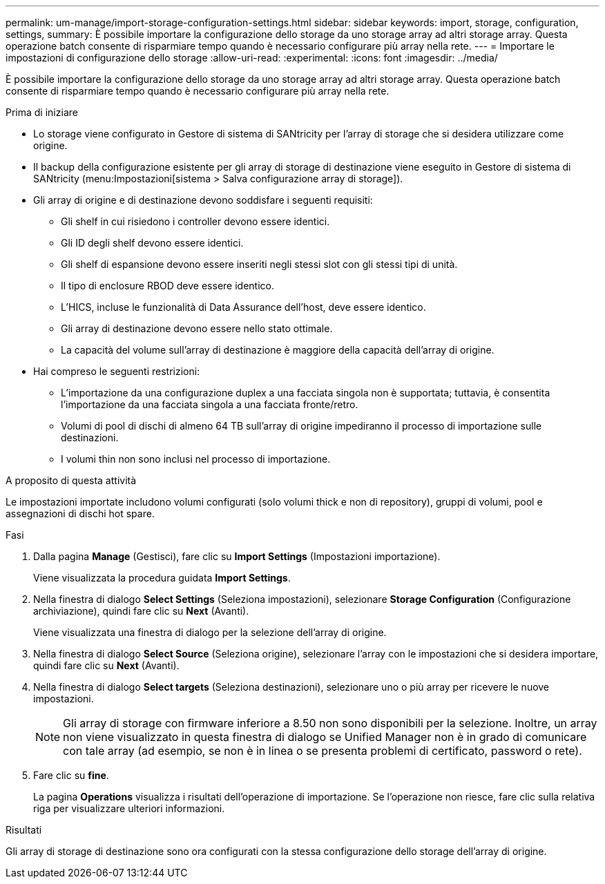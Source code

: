 ---
permalink: um-manage/import-storage-configuration-settings.html 
sidebar: sidebar 
keywords: import, storage, configuration, settings, 
summary: È possibile importare la configurazione dello storage da uno storage array ad altri storage array. Questa operazione batch consente di risparmiare tempo quando è necessario configurare più array nella rete. 
---
= Importare le impostazioni di configurazione dello storage
:allow-uri-read: 
:experimental: 
:icons: font
:imagesdir: ../media/


[role="lead"]
È possibile importare la configurazione dello storage da uno storage array ad altri storage array. Questa operazione batch consente di risparmiare tempo quando è necessario configurare più array nella rete.

.Prima di iniziare
* Lo storage viene configurato in Gestore di sistema di SANtricity per l'array di storage che si desidera utilizzare come origine.
* Il backup della configurazione esistente per gli array di storage di destinazione viene eseguito in Gestore di sistema di SANtricity (menu:Impostazioni[sistema > Salva configurazione array di storage]).
* Gli array di origine e di destinazione devono soddisfare i seguenti requisiti:
+
** Gli shelf in cui risiedono i controller devono essere identici.
** Gli ID degli shelf devono essere identici.
** Gli shelf di espansione devono essere inseriti negli stessi slot con gli stessi tipi di unità.
** Il tipo di enclosure RBOD deve essere identico.
** L'HICS, incluse le funzionalità di Data Assurance dell'host, deve essere identico.
** Gli array di destinazione devono essere nello stato ottimale.
** La capacità del volume sull'array di destinazione è maggiore della capacità dell'array di origine.


* Hai compreso le seguenti restrizioni:
+
** L'importazione da una configurazione duplex a una facciata singola non è supportata; tuttavia, è consentita l'importazione da una facciata singola a una facciata fronte/retro.
** Volumi di pool di dischi di almeno 64 TB sull'array di origine impediranno il processo di importazione sulle destinazioni.
** I volumi thin non sono inclusi nel processo di importazione.




.A proposito di questa attività
Le impostazioni importate includono volumi configurati (solo volumi thick e non di repository), gruppi di volumi, pool e assegnazioni di dischi hot spare.

.Fasi
. Dalla pagina *Manage* (Gestisci), fare clic su *Import Settings* (Impostazioni importazione).
+
Viene visualizzata la procedura guidata *Import Settings*.

. Nella finestra di dialogo *Select Settings* (Seleziona impostazioni), selezionare *Storage Configuration* (Configurazione archiviazione), quindi fare clic su *Next* (Avanti).
+
Viene visualizzata una finestra di dialogo per la selezione dell'array di origine.

. Nella finestra di dialogo *Select Source* (Seleziona origine), selezionare l'array con le impostazioni che si desidera importare, quindi fare clic su *Next* (Avanti).
. Nella finestra di dialogo *Select targets* (Seleziona destinazioni), selezionare uno o più array per ricevere le nuove impostazioni.
+
[NOTE]
====
Gli array di storage con firmware inferiore a 8.50 non sono disponibili per la selezione. Inoltre, un array non viene visualizzato in questa finestra di dialogo se Unified Manager non è in grado di comunicare con tale array (ad esempio, se non è in linea o se presenta problemi di certificato, password o rete).

====
. Fare clic su *fine*.
+
La pagina *Operations* visualizza i risultati dell'operazione di importazione. Se l'operazione non riesce, fare clic sulla relativa riga per visualizzare ulteriori informazioni.



.Risultati
Gli array di storage di destinazione sono ora configurati con la stessa configurazione dello storage dell'array di origine.
